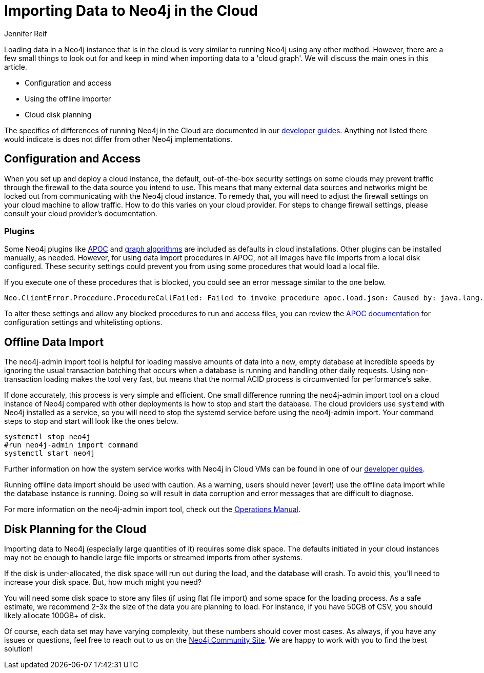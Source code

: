 = Importing Data to Neo4j in the Cloud
:slug: data-import-for-cloud
:author: Jennifer Reif
:twitter: @jmhreif
:neo4j-versions: 3.4, 3.5
:tags: import, cypher, cloud
:public:
:category: import-export

Loading data in a Neo4j instance that is in the cloud is very similar to running Neo4j using any other method. However, there are a few small things to look out for and keep in mind when importing data to a 'cloud graph'. We will discuss the main ones in this article.

* Configuration and access
* Using the offline importer
* Cloud disk planning

The specifics of differences of running Neo4j in the Cloud are documented in our https://neo4j.com/developer/neo4j-cloud-vms/[developer guides^]. Anything not listed there would indicate is does not differ from other Neo4j implementations.

== Configuration and Access

When you set up and deploy a cloud instance, the default, out-of-the-box security settings on some clouds may prevent traffic through the firewall to the data source you intend to use. This means that many external data sources and networks might be locked out from communicating with the Neo4j cloud instance. To remedy that, you will need to adjust the firewall settings on your cloud machine to allow traffic. How to do this varies on your cloud provider. For steps to change firewall settings, please consult your cloud provider’s documentation.

=== Plugins

Some Neo4j plugins like https://neo4j.com/developer/neo4j-apoc/[APOC^] and https://neo4j.com/docs/graph-algorithms/current/[graph algorithms^] are included as defaults in cloud installations. Other plugins can be installed manually, as needed. However, for using data import procedures in APOC, not all images have file imports from a local disk configured. These security settings could prevent you from using some procedures that would load a local file.

If you execute one of these procedures that is blocked, you could see an error message similar to the one below.

[source,cypher]
----
Neo.ClientError.Procedure.ProcedureCallFailed: Failed to invoke procedure apoc.load.json: Caused by: java.lang.RuntimeException: Import from files not enabled, please set apoc.import.file.enabled=true in your neo4j.conf
----

To alter these settings and allow any blocked procedures to run and access files, you can review the https://neo4j-contrib.github.io/neo4j-apoc-procedures/[APOC documentation^] for configuration settings and whitelisting options.

== Offline Data Import

The neo4j-admin import tool is helpful for loading massive amounts of data into a new, empty database at incredible speeds by ignoring the usual transaction batching that occurs when a database is running and handling other daily requests. Using non-transaction loading makes the tool very fast, but means that the normal ACID process is circumvented for performance’s sake.

If done accurately, this process is very simple and efficient. One small difference running the neo4j-admin import tool on a cloud instance of Neo4j compared with other deployments is how to stop and start the database. The cloud providers use `systemd` with Neo4j installed as a service, so you will need to stop the systemd service before using the neo4j-admin import. Your command steps to stop and start will look like the ones below.

[source,bash]
----
systemctl stop neo4j
#run neo4j-admin import command
systemctl start neo4j
----

Further information on how the system service works with Neo4j in Cloud VMs can be found in one of our https://neo4j.com/developer/neo4j-cloud-vms/[developer guides^].

Running offline data import should be used with caution. As a warning, users should never (ever!) use the offline data import while the database instance is running. Doing so will result in data corruption and error messages that are difficult to diagnose.

For more information on the neo4j-admin import tool, check out the https://neo4j.com/docs/operations-manual/current/tools/import/[Operations Manual^].

== Disk Planning for the Cloud

Importing data to Neo4j (especially large quantities of it) requires some disk space. The defaults initiated in your cloud instances may not be enough to handle large file imports or streamed imports from other systems.

If the disk is under-allocated, the disk space will run out during the load, and the database will crash. To avoid this, you’ll need to increase your disk space. But, how much might you need?

You will need some disk space to store any files (if using flat file import) and some space for the loading process. As a safe estimate, we recommend 2-3x the size of the data you are planning to load. For instance, if you have 50GB of CSV, you should likely allocate 100GB+ of disk.

Of course, each data set may have varying complexity, but these numbers should cover most cases. As always, if you have any issues or questions, feel free to reach out to us on the https://community.neo4j.com/[Neo4j Community Site^]. We are happy to work with you to find the best solution!
